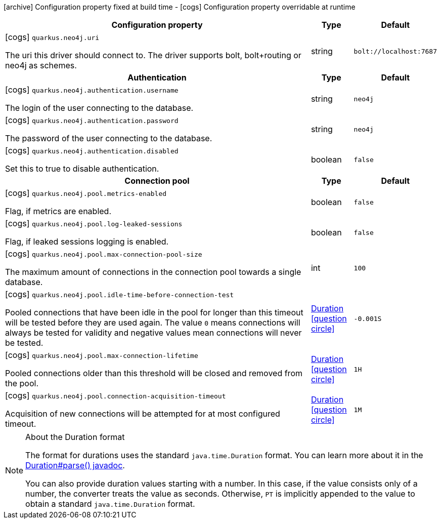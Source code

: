 [.configuration-legend]
icon:archive[title=Fixed at build time] Configuration property fixed at build time - icon:cogs[title=Overridable at runtime]️ Configuration property overridable at runtime 

[.configuration-reference, cols="80,.^10,.^10"]
|===

h|Configuration property
h|Type
h|Default

a|icon:cogs[title=Overridable at runtime] `quarkus.neo4j.uri`

[.description]
--
The uri this driver should connect to. The driver supports bolt, bolt+routing or neo4j as schemes.
--|string 
|`bolt://localhost:7687`


h|Authentication
h|Type
h|Default

a|icon:cogs[title=Overridable at runtime] `quarkus.neo4j.authentication.username`

[.description]
--
The login of the user connecting to the database.
--|string 
|`neo4j`


a|icon:cogs[title=Overridable at runtime] `quarkus.neo4j.authentication.password`

[.description]
--
The password of the user connecting to the database.
--|string 
|`neo4j`


a|icon:cogs[title=Overridable at runtime] `quarkus.neo4j.authentication.disabled`

[.description]
--
Set this to true to disable authentication.
--|boolean 
|`false`


h|Connection pool
h|Type
h|Default

a|icon:cogs[title=Overridable at runtime] `quarkus.neo4j.pool.metrics-enabled`

[.description]
--
Flag, if metrics are enabled.
--|boolean 
|`false`


a|icon:cogs[title=Overridable at runtime] `quarkus.neo4j.pool.log-leaked-sessions`

[.description]
--
Flag, if leaked sessions logging is enabled.
--|boolean 
|`false`


a|icon:cogs[title=Overridable at runtime] `quarkus.neo4j.pool.max-connection-pool-size`

[.description]
--
The maximum amount of connections in the connection pool towards a single database.
--|int 
|`100`


a|icon:cogs[title=Overridable at runtime] `quarkus.neo4j.pool.idle-time-before-connection-test`

[.description]
--
Pooled connections that have been idle in the pool for longer than this timeout will be tested before they are used again. The value `0` means connections will always be tested for validity and negative values mean connections will never be tested.
--|link:https://docs.oracle.com/javase/8/docs/api/java/time/Duration.html[Duration]
  link:#duration-note-anchor[icon:question-circle[], title=More information about the Duration format]
|`-0.001S`


a|icon:cogs[title=Overridable at runtime] `quarkus.neo4j.pool.max-connection-lifetime`

[.description]
--
Pooled connections older than this threshold will be closed and removed from the pool.
--|link:https://docs.oracle.com/javase/8/docs/api/java/time/Duration.html[Duration]
  link:#duration-note-anchor[icon:question-circle[], title=More information about the Duration format]
|`1H`


a|icon:cogs[title=Overridable at runtime] `quarkus.neo4j.pool.connection-acquisition-timeout`

[.description]
--
Acquisition of new connections will be attempted for at most configured timeout.
--|link:https://docs.oracle.com/javase/8/docs/api/java/time/Duration.html[Duration]
  link:#duration-note-anchor[icon:question-circle[], title=More information about the Duration format]
|`1M`

|===
[NOTE]
[[duration-note-anchor]]
.About the Duration format
====
The format for durations uses the standard `java.time.Duration` format.
You can learn more about it in the link:https://docs.oracle.com/javase/8/docs/api/java/time/Duration.html#parse-java.lang.CharSequence-[Duration#parse() javadoc].

You can also provide duration values starting with a number.
In this case, if the value consists only of a number, the converter treats the value as seconds.
Otherwise, `PT` is implicitly appended to the value to obtain a standard `java.time.Duration` format.
====
